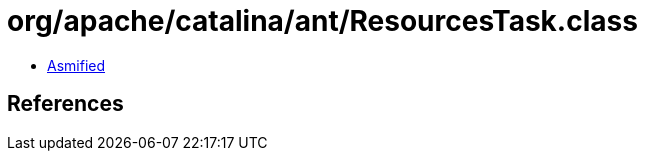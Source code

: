 = org/apache/catalina/ant/ResourcesTask.class

 - link:ResourcesTask-asmified.java[Asmified]

== References

